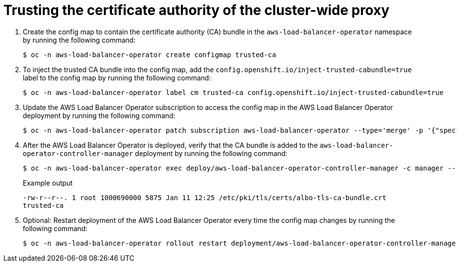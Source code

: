 // Module included in the following assemblies:
//
// * networking/aws_load_balancer_operator/configure-egress-proxy-aws-load-balancer-operator.adoc
// * networking/external_dns_operator/nw-configuring-cluster-wide-egress-proxy.adoc

:_mod-docs-content-type: PROCEDURE
[id="nw-configuring-cluster-wide-proxy_{context}"]
= Trusting the certificate authority of the cluster-wide proxy

. Create the config map to contain the certificate authority (CA) bundle in the `aws-load-balancer-operator` namespace by running the following command:
+
[source,terminal]
----
$ oc -n aws-load-balancer-operator create configmap trusted-ca
----

. To inject the trusted CA bundle into the config map, add the `config.openshift.io/inject-trusted-cabundle=true` label to the config map by running the following command:
+
[source,terminal]
----
$ oc -n aws-load-balancer-operator label cm trusted-ca config.openshift.io/inject-trusted-cabundle=true
----

. Update the AWS Load Balancer Operator subscription to access the config map in the AWS Load Balancer Operator deployment by running the following command:
+
[source,terminal]
----
$ oc -n aws-load-balancer-operator patch subscription aws-load-balancer-operator --type='merge' -p '{"spec":{"config":{"env":[{"name":"TRUSTED_CA_CONFIGMAP_NAME","value":"trusted-ca"}],"volumes":[{"name":"trusted-ca","configMap":{"name":"trusted-ca"}}],"volumeMounts":[{"name":"trusted-ca","mountPath":"/etc/pki/tls/certs/albo-tls-ca-bundle.crt","subPath":"ca-bundle.crt"}]}}}'
----

. After the AWS Load Balancer Operator is deployed, verify that the CA bundle is added to the `aws-load-balancer-operator-controller-manager` deployment by running the following command:
+
[source,terminal]
----
$ oc -n aws-load-balancer-operator exec deploy/aws-load-balancer-operator-controller-manager -c manager -- bash -c "ls -l /etc/pki/tls/certs/albo-tls-ca-bundle.crt; printenv TRUSTED_CA_CONFIGMAP_NAME"
----
+
.Example output
[source,terminal]
----
-rw-r--r--. 1 root 1000690000 5875 Jan 11 12:25 /etc/pki/tls/certs/albo-tls-ca-bundle.crt
trusted-ca
----

. Optional: Restart deployment of the AWS Load Balancer Operator every time the config map changes by running the following command:
+
[source,terminal]
----
$ oc -n aws-load-balancer-operator rollout restart deployment/aws-load-balancer-operator-controller-manager
----
